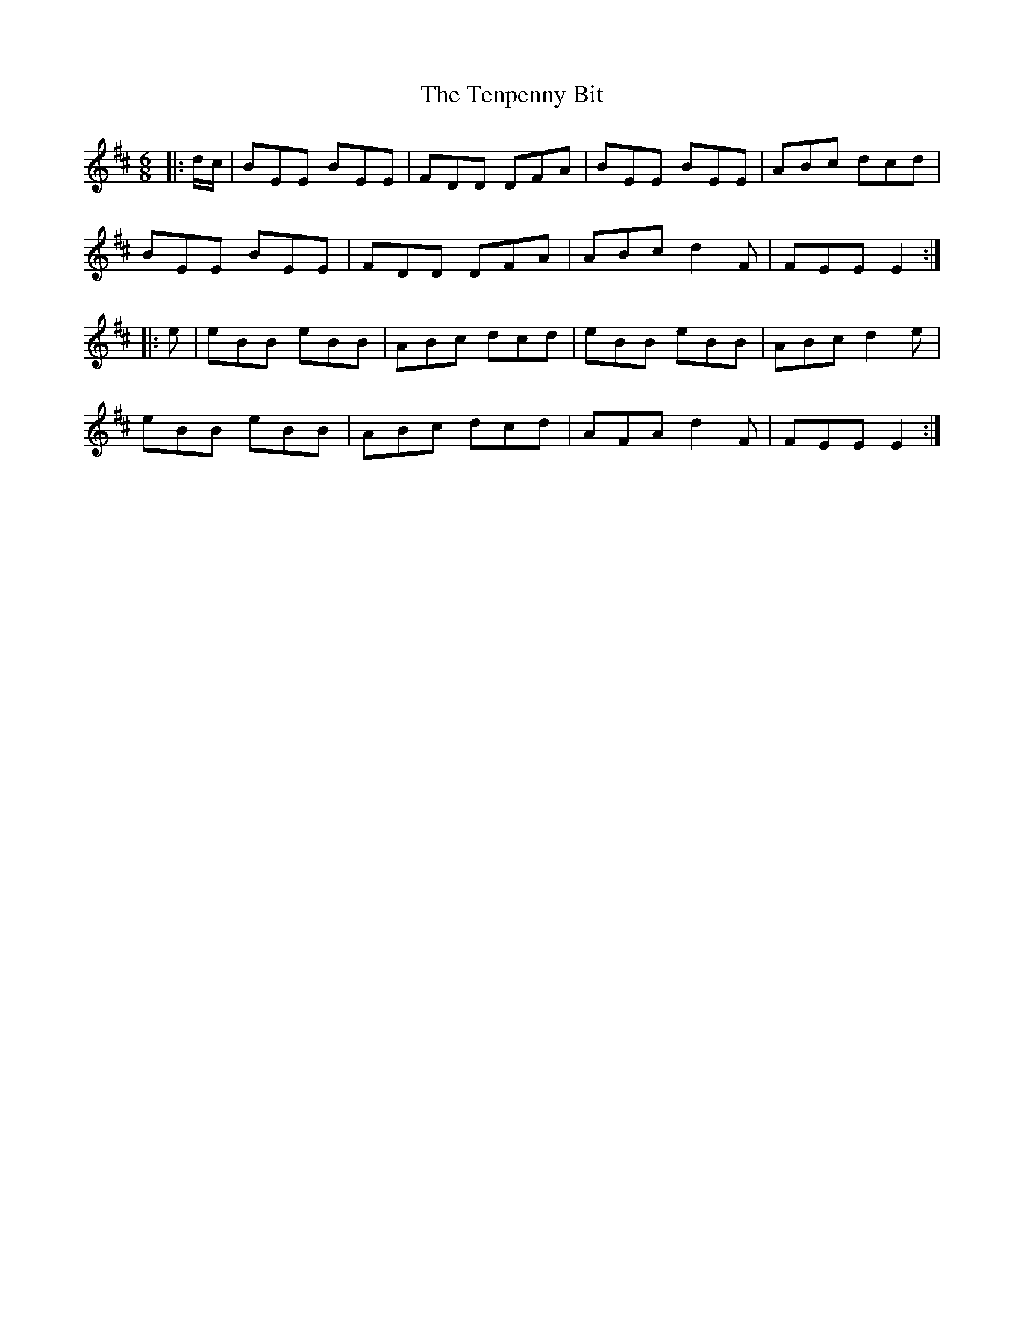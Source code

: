X: 39678
T: Tenpenny Bit, The
R: jig
M: 6/8
K: Edorian
|:d/c/|BEE BEE|FDD DFA|BEE BEE|ABc dcd|
BEE BEE|FDD DFA|ABc d2F|FEE E2:|
|:e|eBB eBB|ABc dcd|eBB eBB|ABc d2e|
eBB eBB|ABc dcd|AFA d2F|FEE E2:|

